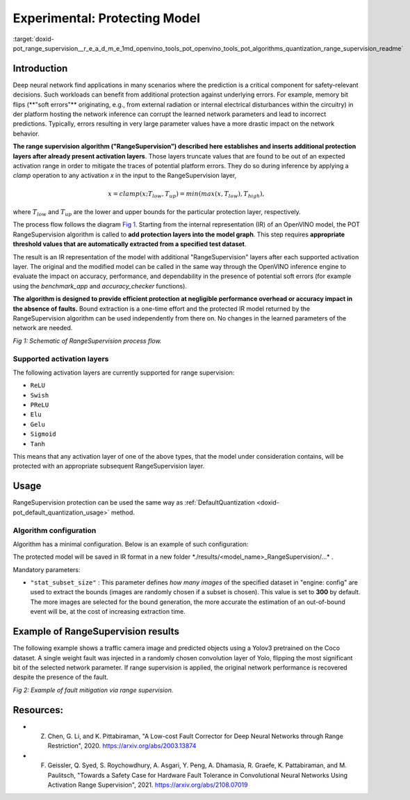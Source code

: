 .. index:: pair: page; Experimental: Protecting Deep Learning Model through Range Supervision ("RangeSupervision")
.. _doxid-pot_range_supervision__r_e_a_d_m_e:


Experimental: Protecting Model
==============================

:target:`doxid-pot_range_supervision__r_e_a_d_m_e_1md_openvino_tools_pot_openvino_tools_pot_algorithms_quantization_range_supervision_readme`

Introduction
~~~~~~~~~~~

Deep neural network find applications in many scenarios where the prediction is a 
critical component for safety-relevant decisions. Such workloads can benefit from 
additional protection against underlying errors. For example, memory bit flips 
(\*\*"soft errors"\*\* originating, e.g., from external radiation or internal 
electrical disturbances within the circuitry) in der platform hosting the network 
inference can corrupt the learned network parameters and lead to incorrect predictions. 
Typically, errors resulting in very large parameter values have a more drastic impact 
on the network behavior. 

**The range supervision algorithm ("RangeSupervision") described 
here establishes and inserts additional protection layers after already present activation 
layers**. Those layers truncate values that are found to be out of an expected activation 
range in order to mitigate the traces of potential platform errors. They do so during 
inference by applying a *clamp* operation to any activation *x* in the input to the RangeSupervision layer,

.. math::

	x = clamp(x ; T_{low}, T_{up}) = min(max(x, T_{low}), T_{high}),

where :math:`T_{low}` and :math:`T_{up}` are the lower and upper bounds for the particular protection layer, respectively.

The process flow follows the diagram `Fig 1 <#Schematic>`__. Starting from the 
internal representation (IR) of an OpenVINO model, the POT RangeSupervision algorithm 
is called to **add protection layers into the model graph**. This step requires 
**appropriate threshold values that are automatically extracted from a specified 
test dataset**. 

The result is an IR representation of the model with additional "RangeSupervision" 
layers after each supported activation layer. The original and the modified model 
can be called in the same way through the OpenVINO inference engine to evaluate the 
impact on accuracy, performance, and dependability in the presence of potential soft 
errors (for example using the *benchmark_app* and *accuracy_checker* functions). 

**The algorithm is designed to provide efficient protection at negligible performance 
overhead or accuracy impact in the absence of faults.** Bound extraction is a one-time 
effort and the protected IR model returned by the RangeSupervision algorithm can be 
used independently from there on. No changes in the learned parameters of the network are needed.

.. image:: ./_assets/scheme3.png
	:alt: Schematic

*Fig 1: Schematic of RangeSupervision process flow.*

Supported activation layers
---------------------------

The following activation layers are currently supported for range supervision:

* ``ReLU``

* ``Swish``

* ``PReLU``

* ``Elu``

* ``Gelu``

* ``Sigmoid``

* ``Tanh``

This means that any activation layer of one of the above types, that the model under consideration contains, will be protected with an appropriate subsequent RangeSupervision layer.

Usage
~~~~~

RangeSupervision protection can be used the same way as :ref:`DefaultQuantization <doxid-pot_default_quantization_usage>` method.

Algorithm configuration
-----------------------

Algorithm has a minimal configuration. Below is an example of such configuration:

.. ref-code-block:: cpp

	{
	    "name": "RangeSupervision", 
	    "params": {
	            "stat_subset_size": 300
	            "stat_batch_size": 1
	        }
	    
	}

The protected model will be saved in IR format in a new folder \*./results/<model_name>_RangeSupervision/...\* .

Mandatory parameters:

* ``"stat_subset_size"`` : This parameter defines *how many images* of the specified dataset in "engine: config" are used to extract the bounds (images are randomly chosen if a subset is chosen). This value is set to **300** by default. The more images are selected for the bound generation, the more accurate the estimation of an out-of-bound event will be, at the cost of increasing extraction time.

Example of RangeSupervision results
~~~~~~~~~~~~~~~~~~~~~~~~~~~~~~~~~~~

The following example shows a traffic camera image and predicted objects using a Yolov3 pretrained on the Coco dataset. A single weight fault was injected in a randomly chosen convolution layer of Yolo, flipping the most significant bit of the selected network parameter. If range supervision is applied, the original network performance is recovered despite the presence of the fault.

.. image:: ./_assets/img_combined_2.png

*Fig 2: Example of fault mitigation via range supervision.*

Resources:
~~~~~~~~~~

* Z. Chen, G. Li, and K. Pittabiraman, "A Low-cost Fault Corrector for Deep Neural Networks through Range Restriction", 2020. `https://arxiv.org/abs/2003.13874 <https://arxiv.org/abs/2003.13874>`__

* F. Geissler, Q. Syed, S. Roychowdhury, A. Asgari, Y. Peng, A. Dhamasia, R. Graefe, K. Pattabiraman, and M. Paulitsch, "Towards a Safety Case for Hardware Fault Tolerance in Convolutional Neural Networks Using Activation Range Supervision", 2021. `https://arxiv.org/abs/2108.07019 <https://arxiv.org/abs/2108.07019>`__

